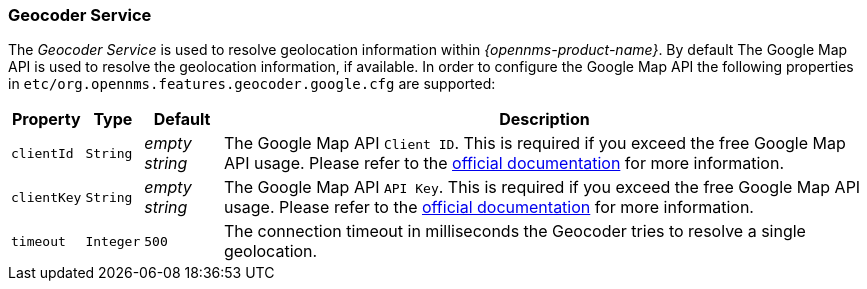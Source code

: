 
// Allow GitHub image rendering
:imagesdir: ../../images

=== Geocoder Service

The _Geocoder Service_ is used to resolve geolocation information within _{opennms-product-name}_.
By default The Google Map API is used to resolve the geolocation information, if available.
In order to configure the Google Map API the following properties in `etc/org.opennms.features.geocoder.google.cfg` are supported:

[options="header, autowidth"]
|===
| Property       | Type         | Default             | Description
| `clientId`     | `String`     | _empty string_      | The Google Map API `Client ID`.
                                                        This is required if you exceed the free Google Map API usage.
                                                        Please refer to the link:https://developers.google.com/maps/documentation/javascript/get-api-key[official documentation] for more information.
| `clientKey`    | `String`     | _empty string_      | The Google Map API `API Key`.
                                                        This is required if you exceed the free Google Map API usage.
                                                        Please refer to the link:https://developers.google.com/maps/documentation/javascript/get-api-key[official documentation] for more information.
| `timeout`      | `Integer`    | `500`               | The connection timeout in milliseconds the Geocoder tries to resolve a single geolocation.
|===


